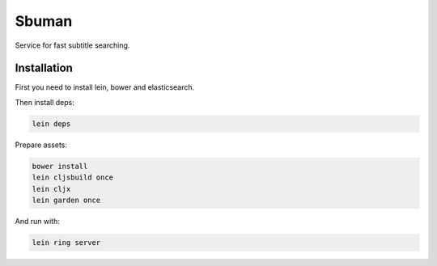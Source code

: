 Sbuman
=======

Service for fast subtitle searching.

Installation
------------

First you need to install lein, bower and elasticsearch.

Then install deps:

.. code-block:: bash

    lein deps

Prepare assets:

.. code-block:: bash

    bower install
    lein cljsbuild once
    lein cljx
    lein garden once

And run with:

.. code-block:: bash

    lein ring server

